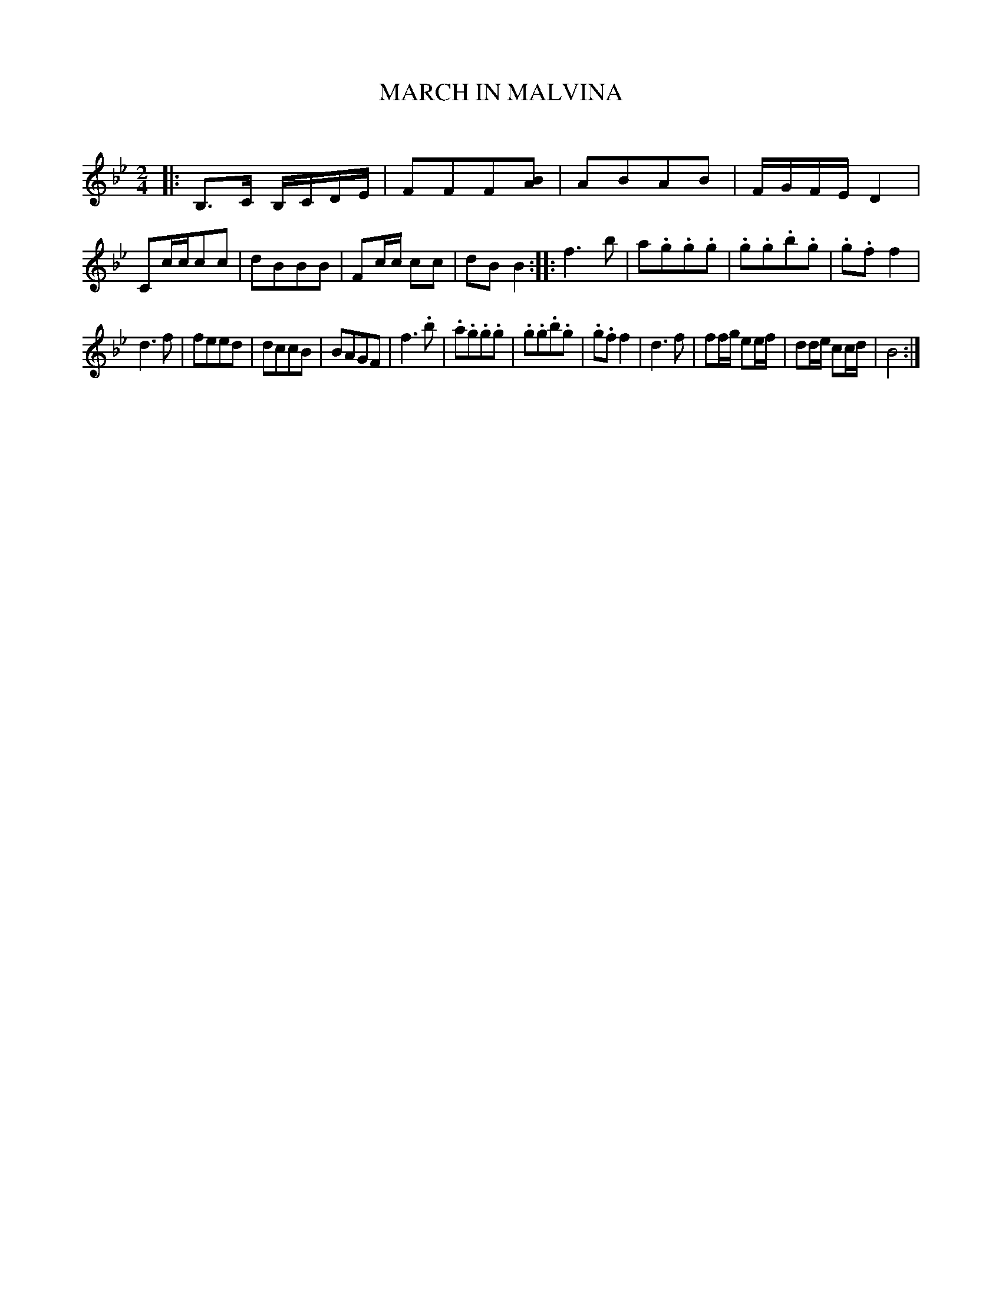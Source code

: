 X: 30182
T: MARCH IN MALVINA
C:
%R: march, reel
B: Elias Howe "The Musician's Companion" Part 3 1844 p.18 #2
S: http://imslp.org/wiki/The_Musician's_Companion_(Howe,_Elias)
S: https://archive.org/stream/firstthirdpartof03howe/#page/66/mode/1up
Z: 2016 John Chambers <jc:trillian.mit.edu>
N: The A in bar 2 may have been a handwritten addition.
N: Added missing bar line between bars 10,11.
M: 2/4
L: 1/8
K: Bb
% - - - - - - - - - - - - - - - - - - - - - - - - -
|:\
B,>C B,/C/D/E/ | FFF[BA] | ABAB | F/G/F/E/ D2 |\
Cc/c/cc | dBBB | Fc/c/ cc | dBB2 ::\
f3b | a.g.g.g | .g.g.b.g | .g.ff2 |
d3f | feed | dccB | BAGF |\
f3.b | .a.g.g.g | .g.g.b.g | .g.ff2 |\
d3f | ff/g/ ee/f/ | dd/e/ cc/d/ | B4 :|
% - - - - - - - - - - - - - - - - - - - - - - - - -

